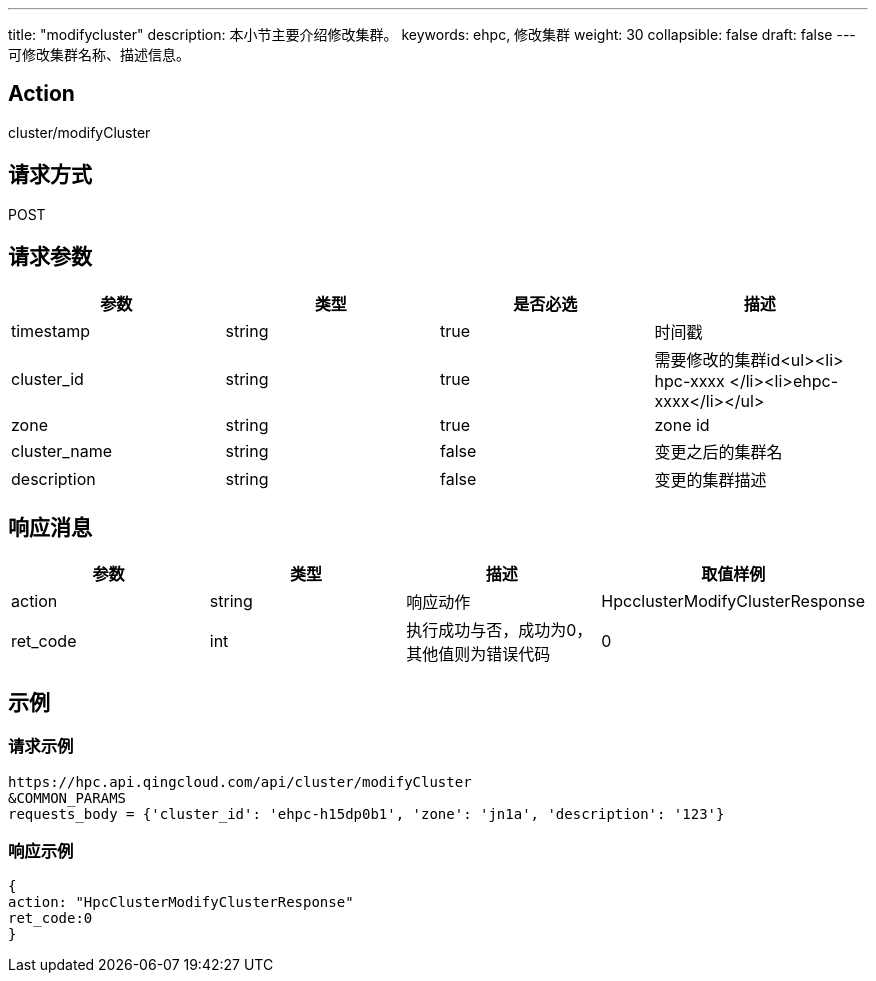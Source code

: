 ---
title: "modifycluster"
description: 本小节主要介绍修改集群。
keywords: ehpc, 修改集群
weight: 30
collapsible: false
draft: false
---
可修改集群名称、描述信息。

== Action

cluster/modifyCluster

== 请求方式

POST

== 请求参数

|===
| 参数 | 类型 | 是否必选 | 描述

| timestamp
| string
| true
| 时间戳

| cluster_id
| string
| true
| 需要修改的集群id<ul><li> hpc-xxxx </li><li>ehpc-xxxx</li></ul>

| zone
| string
| true
| zone id

| cluster_name
| string
| false
| 变更之后的集群名

| description
| string
| false
| 变更的集群描述
|===

== 响应消息

|===
| 参数 | 类型 | 描述 | 取值样例

| action
| string
| 响应动作
| HpcclusterModifyClusterResponse

| ret_code
| int
| 执行成功与否，成功为0，其他值则为错误代码
| 0
|===

== 示例

=== 请求示例

[,url]
----
https://hpc.api.qingcloud.com/api/cluster/modifyCluster
&COMMON_PARAMS
requests_body = {'cluster_id': 'ehpc-h15dp0b1', 'zone': 'jn1a', 'description': '123'}
----

=== 响应示例

[,json]
----
{
action: "HpcClusterModifyClusterResponse"
ret_code:0
}
----
